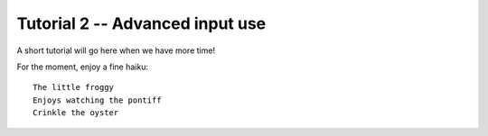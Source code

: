 Tutorial 2 -- Advanced input use
=============================================

A short tutorial will go here when we have more time!

For the moment, enjoy a fine haiku::

  The little froggy
  Enjoys watching the pontiff
  Crinkle the oyster


